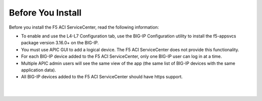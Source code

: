 Before You Install
==================

Before you install the F5 ACI ServiceCenter, read the following information:

- To enable and use the L4-L7 Configuration tab, use the BIG-IP Configuration utility to install the f5-appsvcs package version 3.16.0+ on the BIG-IP.
- You must use APIC GUI to add a logical device. The F5 ACI ServiceCenter does not provide this functionality.
- For each BIG-IP device added to the F5 ACI ServiceCenter, only one BIG-IP user can log in at a time.
- Multiple APIC admin users will see the same view of the app (the same list of BIG-IP devices with the same application data).
- All BIG-IP devices added to the F5 ACI ServiceCenter should have https support.

|

|

